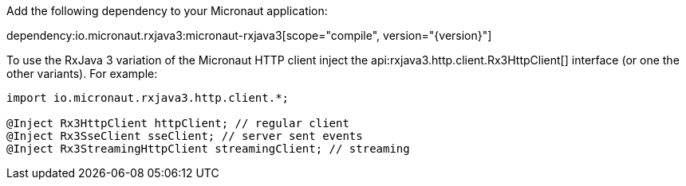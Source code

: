 Add the following dependency to your Micronaut application:

dependency:io.micronaut.rxjava3:micronaut-rxjava3[scope="compile", version="{version}"]

To use the RxJava 3 variation of the Micronaut HTTP client inject the api:rxjava3.http.client.Rx3HttpClient[] interface (or one the other variants). For example:

[source,java]
----
import io.micronaut.rxjava3.http.client.*;

@Inject Rx3HttpClient httpClient; // regular client
@Inject Rx3SseClient sseClient; // server sent events
@Inject Rx3StreamingHttpClient streamingClient; // streaming
----